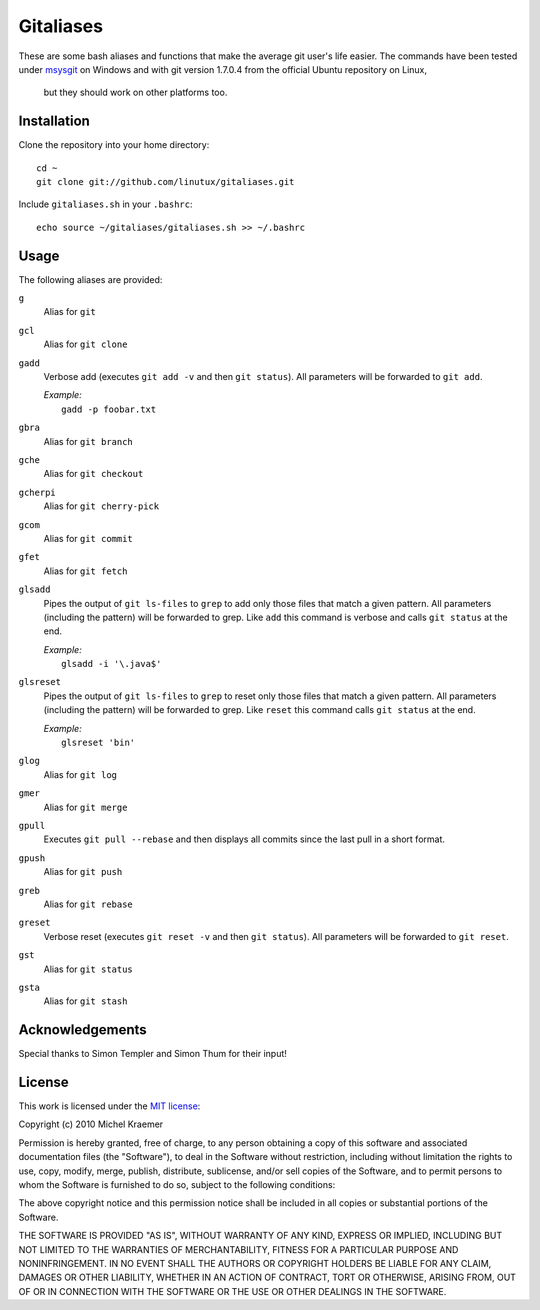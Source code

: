 ==========
Gitaliases
==========

These are some bash aliases and functions that make the average git
user's life easier. The commands have been tested under
`msysgit <http://code.google.com/p/msysgit>`_ on Windows and with git version 1.7.0.4 from the official Ubuntu repository on Linux,
 but they should work on other platforms too.

Installation
------------

Clone the repository into your home directory::

  cd ~
  git clone git://github.com/linutux/gitaliases.git

Include ``gitaliases.sh`` in your ``.bashrc``::

  echo source ~/gitaliases/gitaliases.sh >> ~/.bashrc

Usage
-----

The following aliases are provided:

``g``
  Alias for ``git``
``gcl``
  Alias for ``git clone``
``gadd``
  Verbose add (executes ``git add -v`` and then ``git status``). All
  parameters will be forwarded to ``git add``.
  
  | `Example:`
  |   ``gadd -p foobar.txt``
``gbra``
  Alias for ``git branch``
``gche``
  Alias for ``git checkout``
``gcherpi``
  Alias for ``git cherry-pick``
``gcom``
  Alias for ``git commit``
``gfet``
  Alias for ``git fetch``
``glsadd``
  Pipes the output of ``git ls-files`` to ``grep`` to add only those
  files that match a given pattern. All parameters (including the
  pattern) will be forwarded to grep. Like ``add`` this command is
  verbose and calls ``git status`` at the end.
  
  | `Example:`
  |  ``glsadd -i '\.java$'``
``glsreset``
  Pipes the output of ``git ls-files`` to ``grep`` to reset only those
  files that match a given pattern. All parameters (including the
  pattern) will be forwarded to grep. Like ``reset`` this command
  calls ``git status`` at the end.
  
  | `Example:`
  |  ``glsreset 'bin'``
``glog``
  Alias for ``git log``
``gmer``
  Alias for ``git merge``
``gpull``
  Executes ``git pull --rebase`` and then displays all commits since
  the last pull in a short format.
``gpush``
  Alias for ``git push``
``greb``
  Alias for ``git rebase``
``greset``
  Verbose reset (executes ``git reset -v`` and then ``git status``).
  All parameters will be forwarded to ``git reset``.
``gst``
  Alias for ``git status``
``gsta``
  Alias for ``git stash``

Acknowledgements
----------------

Special thanks to Simon Templer and Simon Thum for their input!

License
-------

This work is licensed under the
`MIT license <http://www.opensource.org/licenses/mit-license.php>`_:

Copyright (c) 2010 Michel Kraemer

Permission is hereby granted, free of charge, to any person obtaining a copy
of this software and associated documentation files (the "Software"), to deal
in the Software without restriction, including without limitation the rights
to use, copy, modify, merge, publish, distribute, sublicense, and/or sell
copies of the Software, and to permit persons to whom the Software is
furnished to do so, subject to the following conditions:

The above copyright notice and this permission notice shall be included in
all copies or substantial portions of the Software.

THE SOFTWARE IS PROVIDED "AS IS", WITHOUT WARRANTY OF ANY KIND, EXPRESS OR
IMPLIED, INCLUDING BUT NOT LIMITED TO THE WARRANTIES OF MERCHANTABILITY,
FITNESS FOR A PARTICULAR PURPOSE AND NONINFRINGEMENT. IN NO EVENT SHALL THE
AUTHORS OR COPYRIGHT HOLDERS BE LIABLE FOR ANY CLAIM, DAMAGES OR OTHER
LIABILITY, WHETHER IN AN ACTION OF CONTRACT, TORT OR OTHERWISE, ARISING FROM,
OUT OF OR IN CONNECTION WITH THE SOFTWARE OR THE USE OR OTHER DEALINGS IN
THE SOFTWARE.
